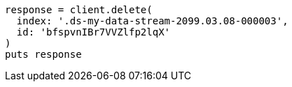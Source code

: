 [source, ruby]
----
response = client.delete(
  index: '.ds-my-data-stream-2099.03.08-000003',
  id: 'bfspvnIBr7VVZlfp2lqX'
)
puts response
----

